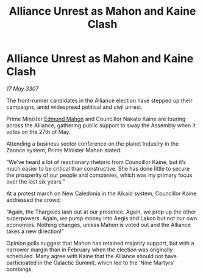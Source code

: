 :PROPERTIES:
:ID:       5c80e28f-aa93-45cf-8074-aca8714aff95
:END:
#+title: Alliance Unrest as Mahon and Kaine Clash
#+filetags: :galnet:

* Alliance Unrest as Mahon and Kaine Clash

/17 May 3307/

The front-runner candidates in the Alliance election have stepped up their campaigns, amid widespread political and civil unrest. 

Prime Minister [[id:da80c263-3c2d-43dd-ab3f-1fbf40490f74][Edmund Mahon]] and Councillor Nakato Kaine are touring across the Alliance, gathering public support to sway the Assembly when it votes on the 27th of May. 

Attending a business sector conference on the planet Industry in the Zaonce system, Prime Minister Mahon stated: 

“We’ve heard a lot of reactionary rhetoric from Councillor Kaine, but it’s much easier to be critical than constructive. She has done little to secure the prosperity of our people and companies, which was my primary focus over the last six years.” 

At a protest march on New Caledonia in the Alkaid system, Councillor Kaine addressed the crowd: 

“Again, the Thargoids lash out at our presence. Again, we prop up the other superpowers. Again, we pump money into Aegis and Lakon but not our own economies. Nothing changes, unless Mahon is voted out and the Alliance takes a new direction!” 

Opinion polls suggest that Mahon has retained majority support, but with a narrower margin than in February when the election was originally scheduled. Many agree with Kaine that the Alliance should not have participated in the Galactic Summit, which led to the ‘Nine Martyrs’ bombings.
